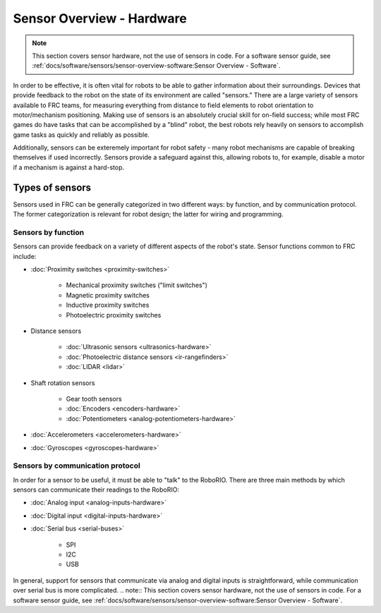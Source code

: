 Sensor Overview - Hardware
==========================

.. note:: This section covers sensor hardware, not the use of sensors in code. For a software sensor guide, see :ref:`docs/software/sensors/sensor-overview-software:Sensor Overview - Software`.

In order to be effective, it is often vital for robots to be able to gather information about their surroundings.  Devices that provide feedback to the robot on the state of its environment are called "sensors."  There are a large variety of sensors available to FRC teams, for measuring everything from distance to field elements to robot orientation to motor/mechanism positioning.  Making use of sensors is an absolutely crucial skill for on-field success; while most FRC games do have tasks that can be accomplished by a "blind" robot, the best robots rely heavily on sensors to accomplish game tasks as quickly and reliably as possible.

Additionally, sensors can be exteremely important for robot safety - many robot mechanisms are capable of breaking themselves if used incorrectly.  Sensors provide a safeguard against this, allowing robots to, for example, disable a motor if a mechanism is against a hard-stop.

Types of sensors
----------------

Sensors used in FRC can be generally categorized in two different ways: by function, and by communication protocol.  The former categorization is relevant for robot design; the latter for wiring and programming.

Sensors by function
^^^^^^^^^^^^^^^^^^^

Sensors can provide feedback on a variety of different aspects of the robot's state.  Sensor functions common to FRC include:

- :doc:`Proximity switches <proximity-switches>`

    * Mechanical proximity switches ("limit switches")
    * Magnetic proximity switches
    * Inductive proximity switches
    * Photoelectric proximity switches

- Distance sensors

    * :doc:`Ultrasonic sensors <ultrasonics-hardware>`
    * :doc:`Photoelectric distance sensors <ir-rangefinders>`
    * :doc:`LIDAR <lidar>`

- Shaft rotation sensors

    * Gear tooth sensors
    * :doc:`Encoders <encoders-hardware>`
    * :doc:`Potentiometers <analog-potentiometers-hardware>`

- :doc:`Accelerometers <accelerometers-hardware>`

- :doc:`Gyroscopes <gyroscopes-hardware>`

Sensors by communication protocol
^^^^^^^^^^^^^^^^^^^^^^^^^^^^^^^^^

In order for a sensor to be useful, it must be able to "talk" to the RoboRIO.  There are three main methods by which sensors can communicate their readings to the RoboRIO:

- :doc:`Analog input <analog-inputs-hardware>`
- :doc:`Digital input <digital-inputs-hardware>`
- :doc:`Serial bus <serial-buses>`

    * SPI
    * I2C
    * USB

In general, support for sensors that communicate via analog and digital inputs is straightforward, while communication over serial bus is more complicated.
.. note:: This section covers sensor hardware, not the use of sensors in code. For a software sensor guide, see :ref:`docs/software/sensors/sensor-overview-software:Sensor Overview - Software`.
